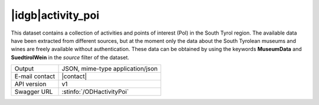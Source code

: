 
|idgb|\ activity_poi
--------------------

This dataset contains a collection of activities and points of
interest (PoI) in the South Tyrol region. The available data have been
extracted from different sources, but at the moment only the data
about the South Tyrolean museums and wines are freely available
without authentication. These data can be obtained by using the
keywords :strong:`MuseumData` and :Strong:`SuedtirolWein` in the
`source` filter of the dataset.
   
==============  ========================================================
Output          JSON, mime-type application/json
E-mail contact  |contact|
API version     v1
Swagger URL     :stinfo:`/ODHactivityPoi`
==============  ========================================================

